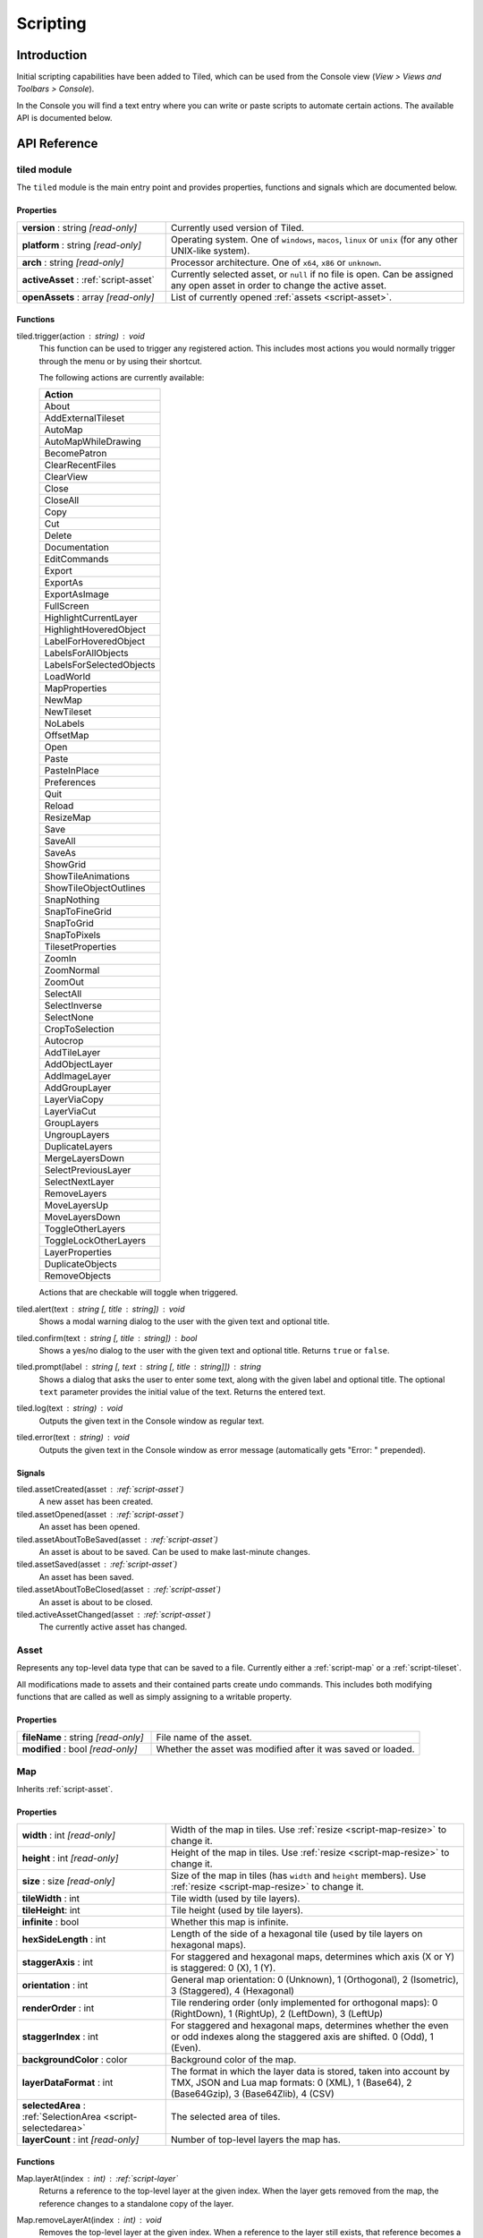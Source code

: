 Scripting
=========

Introduction
------------

Initial scripting capabilities have been added to Tiled, which can be
used from the Console view (*View > Views and Toolbars > Console*).

In the Console you will find a text entry where you can write or paste
scripts to automate certain actions. The available API is documented
below.

API Reference
-------------

tiled module
^^^^^^^^^^^^

The ``tiled`` module is the main entry point and provides properties,
functions and signals which are documented below.

Properties
~~~~~~~~~~

.. csv-table::
    :widths: 1, 2

    **version** : string |ro|, Currently used version of Tiled.
    **platform** : string |ro|, "Operating system. One of ``windows``, ``macos``, ``linux`` or ``unix``
    (for any other UNIX-like system)."
    **arch** : string |ro|, "Processor architecture. One of ``x64``, ``x86`` or ``unknown``."
    **activeAsset** : :ref:`script-asset`, "Currently selected asset, or ``null`` if no file is open. Can be assigned
    any open asset in order to change the active asset."
    **openAssets** : array |ro|, "List of currently opened :ref:`assets <script-asset>`."

Functions
~~~~~~~~~

tiled.trigger(action : string) : void
    This function can be used to trigger any registered action. This
    includes most actions you would normally trigger through the menu or by
    using their shortcut.

    The following actions are currently available:

    +---------------------------+
    | Action                    |
    +===========================+
    | About                     |
    +---------------------------+
    | AddExternalTileset        |
    +---------------------------+
    | AutoMap                   |
    +---------------------------+
    | AutoMapWhileDrawing       |
    +---------------------------+
    | BecomePatron              |
    +---------------------------+
    | ClearRecentFiles          |
    +---------------------------+
    | ClearView                 |
    +---------------------------+
    | Close                     |
    +---------------------------+
    | CloseAll                  |
    +---------------------------+
    | Copy                      |
    +---------------------------+
    | Cut                       |
    +---------------------------+
    | Delete                    |
    +---------------------------+
    | Documentation             |
    +---------------------------+
    | EditCommands              |
    +---------------------------+
    | Export                    |
    +---------------------------+
    | ExportAs                  |
    +---------------------------+
    | ExportAsImage             |
    +---------------------------+
    | FullScreen                |
    +---------------------------+
    | HighlightCurrentLayer     |
    +---------------------------+
    | HighlightHoveredObject    |
    +---------------------------+
    | LabelForHoveredObject     |
    +---------------------------+
    | LabelsForAllObjects       |
    +---------------------------+
    | LabelsForSelectedObjects  |
    +---------------------------+
    | LoadWorld                 |
    +---------------------------+
    | MapProperties             |
    +---------------------------+
    | NewMap                    |
    +---------------------------+
    | NewTileset                |
    +---------------------------+
    | NoLabels                  |
    +---------------------------+
    | OffsetMap                 |
    +---------------------------+
    | Open                      |
    +---------------------------+
    | Paste                     |
    +---------------------------+
    | PasteInPlace              |
    +---------------------------+
    | Preferences               |
    +---------------------------+
    | Quit                      |
    +---------------------------+
    | Reload                    |
    +---------------------------+
    | ResizeMap                 |
    +---------------------------+
    | Save                      |
    +---------------------------+
    | SaveAll                   |
    +---------------------------+
    | SaveAs                    |
    +---------------------------+
    | ShowGrid                  |
    +---------------------------+
    | ShowTileAnimations        |
    +---------------------------+
    | ShowTileObjectOutlines    |
    +---------------------------+
    | SnapNothing               |
    +---------------------------+
    | SnapToFineGrid            |
    +---------------------------+
    | SnapToGrid                |
    +---------------------------+
    | SnapToPixels              |
    +---------------------------+
    | TilesetProperties         |
    +---------------------------+
    | ZoomIn                    |
    +---------------------------+
    | ZoomNormal                |
    +---------------------------+
    | ZoomOut                   |
    +---------------------------+
    | SelectAll                 |
    +---------------------------+
    | SelectInverse             |
    +---------------------------+
    | SelectNone                |
    +---------------------------+
    | CropToSelection           |
    +---------------------------+
    | Autocrop                  |
    +---------------------------+
    | AddTileLayer              |
    +---------------------------+
    | AddObjectLayer            |
    +---------------------------+
    | AddImageLayer             |
    +---------------------------+
    | AddGroupLayer             |
    +---------------------------+
    | LayerViaCopy              |
    +---------------------------+
    | LayerViaCut               |
    +---------------------------+
    | GroupLayers               |
    +---------------------------+
    | UngroupLayers             |
    +---------------------------+
    | DuplicateLayers           |
    +---------------------------+
    | MergeLayersDown           |
    +---------------------------+
    | SelectPreviousLayer       |
    +---------------------------+
    | SelectNextLayer           |
    +---------------------------+
    | RemoveLayers              |
    +---------------------------+
    | MoveLayersUp              |
    +---------------------------+
    | MoveLayersDown            |
    +---------------------------+
    | ToggleOtherLayers         |
    +---------------------------+
    | ToggleLockOtherLayers     |
    +---------------------------+
    | LayerProperties           |
    +---------------------------+
    | DuplicateObjects          |
    +---------------------------+
    | RemoveObjects             |
    +---------------------------+

    Actions that are checkable will toggle when triggered.

tiled.alert(text : string [, title : string]) : void
    Shows a modal warning dialog to the user with the given text and
    optional title.

tiled.confirm(text : string [, title : string]) : bool
    Shows a yes/no dialog to the user with the given text and optional
    title. Returns ``true`` or ``false``.

tiled.prompt(label : string [, text : string [, title : string]]) : string
    Shows a dialog that asks the user to enter some text, along with the
    given label and optional title. The optional ``text`` parameter provides
    the initial value of the text. Returns the entered text.

tiled.log(text : string) : void
    Outputs the given text in the Console window as regular text.

tiled.error(text : string) : void
    Outputs the given text in the Console window as error message (automatically
    gets "Error: " prepended).


Signals
~~~~~~~

tiled.assetCreated(asset : :ref:`script-asset`)
    A new asset has been created.

tiled.assetOpened(asset : :ref:`script-asset`)
    An asset has been opened.

tiled.assetAboutToBeSaved(asset : :ref:`script-asset`)
    An asset is about to be saved. Can be used to make last-minute changes.

tiled.assetSaved(asset : :ref:`script-asset`)
    An asset has been saved.

tiled.assetAboutToBeClosed(asset : :ref:`script-asset`)
    An asset is about to be closed.

tiled.activeAssetChanged(asset : :ref:`script-asset`)
    The currently active asset has changed.


.. _script-asset:

Asset
^^^^^

Represents any top-level data type that can be saved to a file. Currently
either a :ref:`script-map` or a :ref:`script-tileset`.

All modifications made to assets and their contained parts create undo
commands. This includes both modifying functions that are called as well as
simply assigning to a writable property.

Properties
~~~~~~~~~~

.. csv-table::
    :widths: 1, 2

    **fileName** : string |ro|, File name of the asset.
    **modified** : bool |ro|, Whether the asset was modified after it was saved or loaded.

.. _script-map:

Map
^^^

Inherits :ref:`script-asset`.

Properties
~~~~~~~~~~

.. csv-table::
    :widths: 1, 2

    **width** : int |ro|, Width of the map in tiles. Use :ref:`resize <script-map-resize>` to change it.
    **height** : int |ro|, Height of the map in tiles. Use :ref:`resize <script-map-resize>` to change it.
    **size** : size |ro|, Size of the map in tiles (has ``width`` and ``height`` members). Use :ref:`resize <script-map-resize>` to change it.
    **tileWidth** : int, Tile width (used by tile layers).
    **tileHeight**: int, Tile height (used by tile layers).
    **infinite** : bool, Whether this map is infinite.
    **hexSideLength** : int, Length of the side of a hexagonal tile (used by tile layers on hexagonal maps).
    **staggerAxis** : int, "For staggered and hexagonal maps, determines which axis (X or Y) is staggered: 0 (X), 1 (Y)."
    **orientation** : int, "General map orientation: 0 (Unknown), 1 (Orthogonal), 2 (Isometric), 3 (Staggered), 4 (Hexagonal)"
    **renderOrder** : int, "Tile rendering order (only implemented for orthogonal maps): 0 (RightDown), 1 (RightUp), 2 (LeftDown), 3 (LeftUp)"
    **staggerIndex** : int, "For staggered and hexagonal maps, determines whether the even or odd indexes along the staggered axis are shifted. 0 (Odd), 1 (Even)."
    **backgroundColor** : color, Background color of the map.
    **layerDataFormat** : int, "The format in which the layer data is stored, taken into account by TMX, JSON and Lua map formats: 0 (XML), 1 (Base64), 2 (Base64Gzip), 3 (Base64Zlib), 4 (CSV)"
    **selectedArea** : :ref:`SelectionArea <script-selectedarea>`, The selected area of tiles.
    **layerCount** : int |ro|, Number of top-level layers the map has.

Functions
~~~~~~~~~

.. _script-map-layerAt:

Map.layerAt(index : int) : :ref:`script-layer`
    Returns a reference to the top-level layer at the given index. When the
    layer gets removed from the map, the reference changes to a standalone
    copy of the layer.

.. _script-map-removeLayerAt:

Map.removeLayerAt(index : int) : void
    Removes the top-level layer at the given index. When a reference to the
    layer still exists, that reference becomes a standalone copy of the layer.

.. _script-map-removeLayer:

Map.removeLayer(layer : :ref:`script-layer`) : void
    Removes the given layer from the map. The reference to the layer becomes
    a standalone copy.

.. _script-map-insertLayerAt:

Map.insertLayerAt(index : int, layer : :ref:`script-layer`) : void
    Inserts the layer at the given index. The layer can't already be part of
    a map.

.. _script-map-addLayer:

Map.addLayer(layer : :ref:`script-layer`) : void
    Adds the layer to the map, above all existing layers. The layer can't
    already be part of a map.

.. _script-map-resize:

Map.resize(size : size [, offset : point [, removeObjects : bool = false]]) : void
    Resizes the map to the given size, optionally applying an offset (in tiles)

.. _script-layer:

Layer
^^^^^

Properties
~~~~~~~~~~

.. csv-table::
    :widths: 1, 2

    **name** : string, Name of the layer.
    **opacity** : number, "Opacity of the layer, from 0 (fully transparent) to 1 (fully opaque)."
    **visible** : bool, Whether the layer is visible (affects child layer visibility for group layers).
    **locked** : bool, Whether the layer is locked (affects whether child layers are locked for group layers).
    **offset** : point, Offset in pixels that is applied when this layer is rendered.
    **map** : :ref:`script-map`, Map that this layer is part of (or ``null`` in case of a standalone layer).

.. _script-tilelayer:

TileLayer
^^^^^^^^^

Inherits :ref:`script-layer`.

Properties
~~~~~~~~~~

.. csv-table::
    :widths: 1, 2

    **width** : int |ro|, Width of the layer in tiles (only relevant for non-infinite maps).
    **height** : int |ro|, Height of the layer in tiles (only relevant for non-infinite maps).
    **size** : size |ro|, Size of the layer in tiles (has ``width`` and ``height`` members) (only relevant for non-infinite maps).

Functions
~~~~~~~~~

TileLayer.region() : region
    Returns the region of the layer that is covered with tiles.

TileLayer.cellAt(x : int, y : int) : cell
    Returns the value of the cell at the given position.

.. _script-objectgroup:

ObjectGroup
^^^^^^^^^^^

Inherits :ref:`script-layer`.

The "ObjectGroup" is a type of layer that can contain objects. It will
henceforth be referred to as a layer.

Properties
~~~~~~~~~~

.. csv-table::
    :widths: 1, 2

    **objectCount** : int |ro|, Number of objects on this layer.
    **color** : color, Color of shape and point objects on this layer (when not set by object type).

Functions
~~~~~~~~~

ObjectGroup.objectAt(index : int) : :ref:`script-mapobject`
    Returns a reference to the object at the given index. When the object is
    removed, the reference turns into a standalone copy of the object.

ObjectGroup.removeObjectAt(index : int) : void
    Removes the object at the given index.

ObjectGroup.removeObject(object : :ref:`script-mapobject`) : void
    Removes the given object from this layer. The object reference turns into
    a standalone copy of the object.

ObjectGroup.insertObjectAt(index : int, object : :ref:`script-mapobject`) : void
    Inserts the object at the given index. The object can't already be part
    of a layer.

ObjectGroup.addObject(object : :ref:`script-mapobject`) : void
    Adds the given object to the layer. The object can't already be part of
    a layer.

.. _script-mapobject:

MapObject
^^^^^^^^^

Properties
~~~~~~~~~~

.. csv-table::
    :widths: 1, 2

    **id** : int |ro|, Unique (map-wide) ID of the object.
    **name** : string, Name of the object.
    **type** : string, Type of the object.
    **x** : number, X coordinate of the object in pixels.
    **y** : number, Y coordinate of the object in pixels.
    **pos** : point, Position of the object in pixels (has ``x`` and ``y`` members).
    **width** : number, Width of the object in pixels.
    **height** : number, Height of the object in pixels.
    **size** : size, Size of the object in pixels (has ``width`` and ``height`` members).
    **rotation** : number, Rotation of the object in degrees clockwise.
    **visible** : bool, Whether the object is visible.
    **layer** : :ref:`script-objectgroup` |ro|, Layer this object is part of (or ``null`` in case of a standalone object).
    **map** : :ref:`script-map` |ro|, Map this object is part of (or ``null`` in case of a standalone object).

.. _script-tileset:

Tileset
^^^^^^^

Inherits :ref:`script-asset`.

Properties
~~~~~~~~~~

.. csv-table::
    :widths: 1, 2

    **name** : string, Name of the tileset.
    **tileWidth** : int |ro|, Tile width for tiles in this tileset in pixels.
    **tileHeight** : int |ro|, Tile Height for tiles in this tileset in pixels.
    **tileSize** : size |ro|, Tile size for tiles in this tileset in pixels (has ``width`` and ``height`` members).
    **tileSpacing** : int |ro|, Spacing between tiles in this tileset in pixels.
    **margin** : int |ro|, Margin around the tileset in pixels (only used at the top and left sides of the tileset image).
    **tileOffset** : point, Offset in pixels that is applied when tiles from this tileset are rendered.
    **backgroundColor** : color, Background color for this tileset in the *Tilesets* view.

.. _script-selectedarea:

SelectedArea
^^^^^^^^^^^^

Functions
~~~~~~~~~

SelectedArea.set(rect : rect) : void
    Sets the selected area to the given rectangle.

SelectedArea.set(region : region) : void
    Sets the selected area to the given region.

SelectedArea.add(rect : rect) : void
    Adds the given rectangle to the selected area.

SelectedArea.add(region : region) : void
    Adds the given region to the selected area.

SelectedArea.subtract(rect : rect) : void
    Subtracts the given rectangle from the selected area.

SelectedArea.subtract(region : region) : void
    Subtracts the given region from the selected area.

SelectedArea.intersect(rect : rect) : void
    Sets the selected area to the intersection of the current selected area and the given rectangle.

SelectedArea.intersect(region : region) : void
    Sets the selected area to the intersection of the current selected area and the given region.


.. |ro| replace:: *[read-only]*
